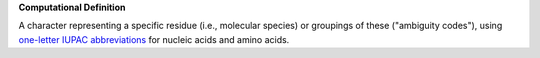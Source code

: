 **Computational Definition**

A character representing a specific residue (i.e., molecular species) or groupings of these ("ambiguity codes"), using `one-letter IUPAC abbreviations <https://en.wikipedia.org/wiki/International_Union_of_Pure_and_Applied_Chemistry#Amino_acid_and_nucleotide_base_codes>`_ for nucleic acids and amino acids.
